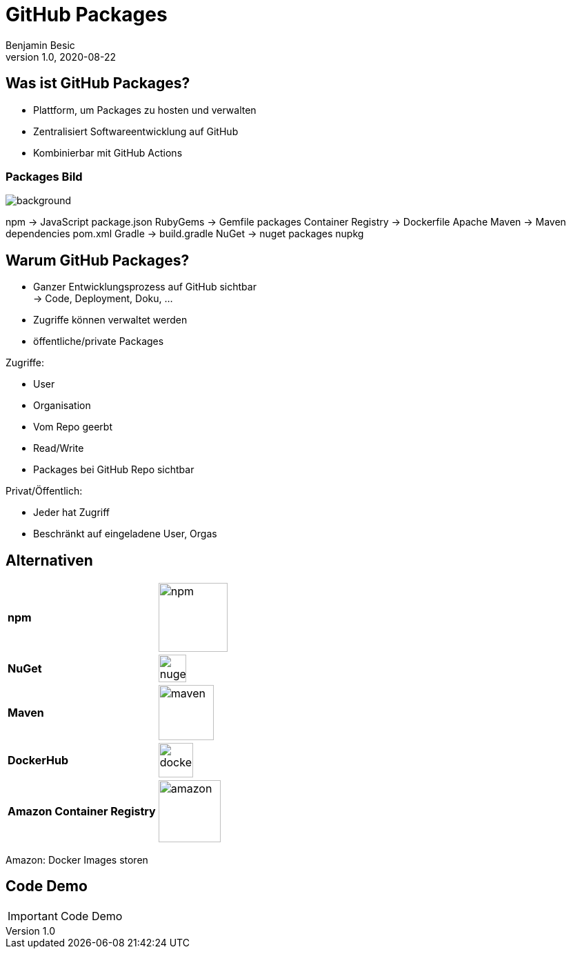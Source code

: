 = GitHub Packages
Benjamin Besic
1.0, 2020-08-22
ifndef::sourcedir[:sourcedir: ../src/main/java]
ifndef::imagesdir[:imagesdir: images]
ifndef::backend[:backend: html5]
:icons: font
:imagesdir: images
:customcss: css/presentation.css
:revealjs_parallaxBackgroundSize: cover
:revealjs_parallaxBackgroundImage: images/background.png

== Was ist GitHub Packages?

* Plattform, um Packages zu hosten und verwalten
* Zentralisiert Softwareentwicklung auf GitHub
* Kombinierbar mit GitHub Actions

[%notitle]
=== Packages Bild

image::packages-diagram-with-container-registry.png[background, size=cover]

[.notes]
--
npm -> JavaScript package.json
RubyGems ->  Gemfile packages
Container Registry -> Dockerfile
Apache Maven -> Maven dependencies pom.xml
Gradle -> build.gradle
NuGet -> nuget packages nupkg
--

== Warum GitHub Packages?

* Ganzer Entwicklungsprozess auf GitHub sichtbar +
-> Code, Deployment, Doku, ...
* Zugriffe können verwaltet werden
* öffentliche/private Packages

[.notes]
--
Zugriffe:

* User
* Organisation
* Vom Repo geerbt
* Read/Write
* Packages bei GitHub Repo sichtbar

Privat/Öffentlich:

* Jeder hat Zugriff
* Beschränkt auf eingeladene User, Orgas
--

== Alternativen
[%noheader,cols=2*]
|===

^|**npm**
^|image:npm.png[,100]

^|**NuGet**
^|image:nuget.png[,40]

^|**Maven**
^|image:maven.png[,80]

^|**DockerHub**
^|image:dockerhub.png[,50]

^|**Amazon Container Registry**
^|image:amazon.png[,90]
|===

[.notes]
--
Amazon: Docker Images storen
--
== Code Demo

IMPORTANT: Code Demo
